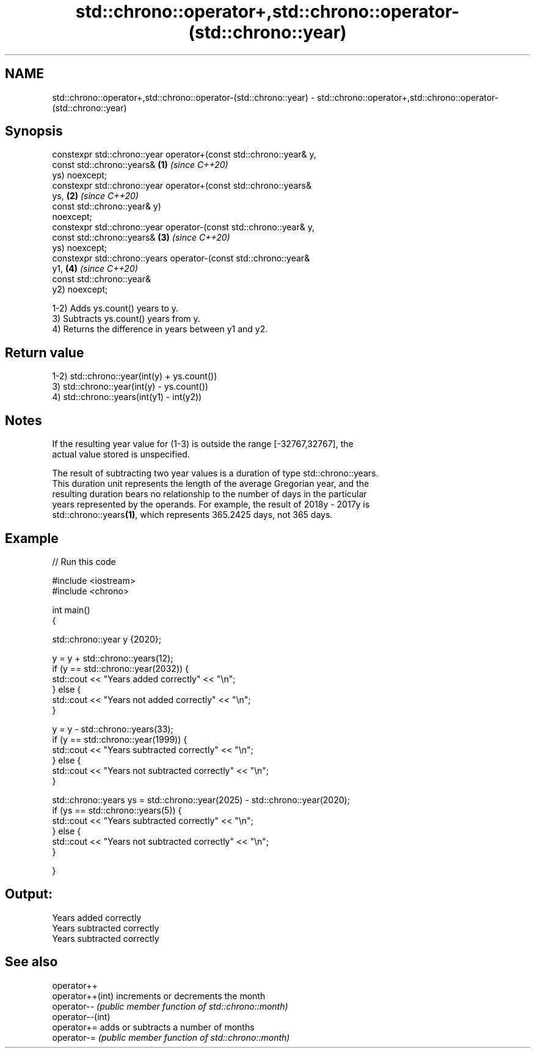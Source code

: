 .TH std::chrono::operator+,std::chrono::operator-(std::chrono::year) 3 "2021.11.17" "http://cppreference.com" "C++ Standard Libary"
.SH NAME
std::chrono::operator+,std::chrono::operator-(std::chrono::year) \- std::chrono::operator+,std::chrono::operator-(std::chrono::year)

.SH Synopsis
   constexpr std::chrono::year operator+(const std::chrono::year& y,
                                         const std::chrono::years&    \fB(1)\fP \fI(since C++20)\fP
   ys) noexcept;
   constexpr std::chrono::year operator+(const std::chrono::years&
   ys,                                                                \fB(2)\fP \fI(since C++20)\fP
                                         const std::chrono::year& y)
   noexcept;
   constexpr std::chrono::year operator-(const std::chrono::year& y,
                                         const std::chrono::years&    \fB(3)\fP \fI(since C++20)\fP
   ys) noexcept;
   constexpr std::chrono::years operator-(const std::chrono::year&
   y1,                                                                \fB(4)\fP \fI(since C++20)\fP
                                          const std::chrono::year&
   y2) noexcept;

   1-2) Adds ys.count() years to y.
   3) Subtracts ys.count() years from y.
   4) Returns the difference in years between y1 and y2.

.SH Return value

   1-2) std::chrono::year(int(y) + ys.count())
   3) std::chrono::year(int(y) - ys.count())
   4) std::chrono::years(int(y1) - int(y2))

.SH Notes

   If the resulting year value for (1-3) is outside the range [-32767,32767], the
   actual value stored is unspecified.

   The result of subtracting two year values is a duration of type std::chrono::years.
   This duration unit represents the length of the average Gregorian year, and the
   resulting duration bears no relationship to the number of days in the particular
   years represented by the operands. For example, the result of 2018y - 2017y is
   std::chrono::years\fB(1)\fP, which represents 365.2425 days, not 365 days.

.SH Example


// Run this code

 #include <iostream>
 #include <chrono>

 int main()
 {

     std::chrono::year y {2020};

     y = y + std::chrono::years(12);
     if (y == std::chrono::year(2032)) {
         std::cout << "Years added correctly" << "\\n";
     } else {
         std::cout << "Years not added correctly" << "\\n";
     }

     y = y - std::chrono::years(33);
     if (y == std::chrono::year(1999)) {
         std::cout << "Years subtracted correctly" << "\\n";
     } else {
         std::cout << "Years not subtracted correctly" << "\\n";
     }

     std::chrono::years ys = std::chrono::year(2025) - std::chrono::year(2020);
     if (ys == std::chrono::years(5)) {
         std::cout << "Years subtracted correctly" << "\\n";
     } else {
         std::cout << "Years not subtracted correctly" << "\\n";
     }

 }

.SH Output:

 Years added correctly
 Years subtracted correctly
 Years subtracted correctly

.SH See also

   operator++
   operator++(int) increments or decrements the month
   operator--      \fI(public member function of std::chrono::month)\fP
   operator--(int)
   operator+=      adds or subtracts a number of months
   operator-=      \fI(public member function of std::chrono::month)\fP
